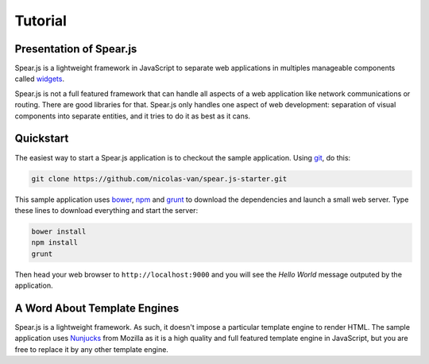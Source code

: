 
Tutorial
========

Presentation of Spear.js
------------------------

Spear.js is a lightweight framework in JavaScript to separate web applications in multiples manageable components called
widgets_.

.. _widgets: https://en.wikipedia.org/wiki/Widget_(GUI)

Spear.js is not a full featured framework that can handle all aspects of a web application like network communications
or routing. There are good libraries for that. Spear.js only handles one aspect of web development: separation of
visual components into separate entities, and it tries to do it as best as it cans.

Quickstart
----------

The easiest way to start a Spear.js application is to checkout the sample application. Using git_, do this:

.. _git: https://git-scm.com/

.. code-block:: bash

    git clone https://github.com/nicolas-van/spear.js-starter.git
    
This sample application uses bower_, npm_ and grunt_ to download the dependencies and launch a small web server. Type
these lines to download everything and start the server:

.. _bower: http://bower.io/
.. _npm: https://www.npmjs.com/
.. _grunt: http://gruntjs.com/

.. code-block:: bash

    bower install
    npm install
    grunt
    
Then head your web browser to ``http://localhost:9000`` and you will see the *Hello World* message outputed by
the application.

A Word About Template Engines
-----------------------------

Spear.js is a lightweight framework. As such, it doesn't impose a particular template engine to render HTML. The
sample application uses Nunjucks_ from Mozilla as it is a high quality and full featured template engine in JavaScript,
but you are free to replace it by any other template engine.

.. _Nunjucks: https://mozilla.github.io/nunjucks/
